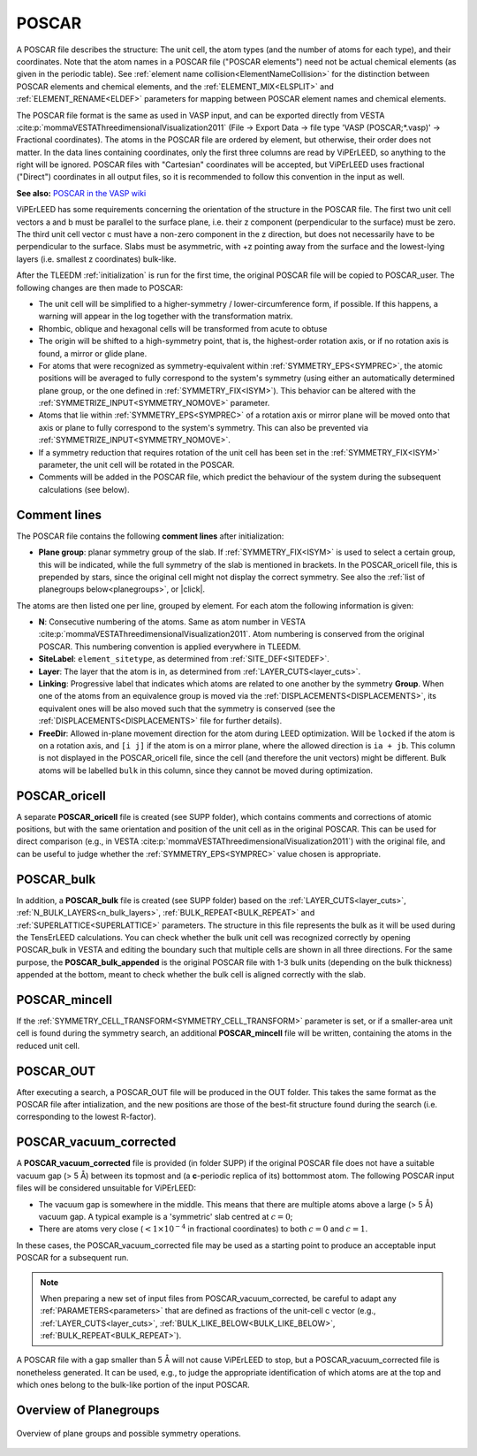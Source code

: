 .. _poscar:

POSCAR
======

A POSCAR file describes the structure: The unit cell, the atom types (and the number of atoms for each type), and their coordinates. Note that the atom names in a POSCAR file ("POSCAR elements") need not be actual chemical elements (as given in the periodic table). See :ref:`element name collision<ElementNameCollision>`  for the distinction between POSCAR elements and chemical elements, and the :ref:`ELEMENT_MIX<ELSPLIT>`  and :ref:`ELEMENT_RENAME<ELDEF>` parameters for mapping between POSCAR element names and chemical elements.

The POSCAR file format is the same as used in VASP input, and can be
exported directly from VESTA :cite:p:`mommaVESTAThreedimensionalVisualization2011` (File -> Export Data -> file type 'VASP (POSCAR;*.vasp)' -> Fractional coordinates).
The atoms in the POSCAR file are ordered by element, but otherwise, their order does not matter. In the data lines containing coordinates, only the first three columns are read by ViPErLEED, so anything to the right will be ignored. POSCAR files with "Cartesian" coordinates will be accepted, but ViPErLEED uses fractional ("Direct") coordinates in all output files, so it is recommended to follow this convention in the input as well.

**See also:** `POSCAR in the VASP wiki <https://www.vasp.at/wiki/index.php/POSCAR>`__

ViPErLEED has some requirements concerning the orientation of the structure in the POSCAR file. The first two unit cell vectors a and b must be parallel to the surface plane, i.e. their z component (perpendicular to the surface) must be zero. The third unit cell vector c must have a non-zero component in the z direction, but does not necessarily have to be perpendicular to the surface. Slabs must be asymmetric, with +z pointing away from the surface and the lowest-lying layers (i.e. smallest z coordinates) bulk-like.

After the TLEEDM :ref:`initialization` is run for the first time, the
original POSCAR file will be copied to POSCAR_user. The following
changes are then made to POSCAR:

-  The unit cell will be simplified to a higher-symmetry / lower-circumference form, if possible. If this happens, a warning will appear in the log together with the transformation matrix.
-  Rhombic, oblique and hexagonal cells will be transformed from acute to obtuse
-  The origin will be shifted to a high-symmetry point, that is, the highest-order rotation axis, or if no rotation axis is found, a mirror or glide plane.
-  For atoms that were recognized as symmetry-equivalent within :ref:`SYMMETRY_EPS<SYMPREC>`, the atomic positions will be averaged to fully correspond to the system's symmetry (using either an automatically determined plane group, or the one defined in :ref:`SYMMETRY_FIX<ISYM>`). This behavior can be altered with the :ref:`SYMMETRIZE_INPUT<SYMMETRY_NOMOVE>`  parameter.
-  Atoms that lie within :ref:`SYMMETRY_EPS<SYMPREC>`  of a rotation axis or mirror plane will be moved onto that axis or plane to fully correspond to the system's symmetry. This can also be prevented via :ref:`SYMMETRIZE_INPUT<SYMMETRY_NOMOVE>`.
-  If a symmetry reduction that requires rotation of the unit cell has been set in the :ref:`SYMMETRY_FIX<ISYM>`  parameter, the unit cell will be rotated in the POSCAR.
-  Comments will be added in the POSCAR file, which predict the behaviour of the system during the subsequent calculations (see below).

Comment lines
-------------

The POSCAR file contains the following **comment lines** after initialization:

-  **Plane group**: planar symmetry group of the slab.
   If :ref:`SYMMETRY_FIX<ISYM>` is used to select a certain group, this will be indicated, while the full symmetry of the slab is mentioned in brackets. In the POSCAR_oricell file, this is prepended by stars, since the original cell might not display the correct symmetry. See also the :ref:`list of planegroups below<planegroups>`, or |click|.

The atoms are then listed one per line, grouped by element.
For each atom the following information is given:

-  **N**: Consecutive numbering of the atoms. Same as atom number in VESTA :cite:p:`mommaVESTAThreedimensionalVisualization2011`. Atom numbering is conserved from the original POSCAR. This numbering convention is applied everywhere in TLEEDM.
-  **SiteLabel**: ``element_sitetype``, as determined from :ref:`SITE_DEF<SITEDEF>`.
-  **Layer**: The layer that the atom is in, as determined from :ref:`LAYER_CUTS<layer_cuts>`.
-  **Linking**: Progressive label that indicates which atoms are related to one another by the symmetry **Group**. When one of the atoms from an equivalence group is moved via the :ref:`DISPLACEMENTS<DISPLACEMENTS>`, its equivalent ones will be also moved such that the symmetry is conserved (see the :ref:`DISPLACEMENTS<DISPLACEMENTS>`  file for further details).
-  **FreeDir**: Allowed in-plane movement direction for the atom during LEED optimization. Will be ``locked`` if the atom is on a rotation axis, and ``[i j]`` if the atom is on a mirror plane, where the allowed direction is ``ia + jb``. This column is not displayed in the POSCAR_oricell file, since the cell (and therefore the unit vectors) might be different. Bulk atoms will be labelled ``bulk`` in this column, since they cannot be moved during optimization.

.. _poscar_oricell:

POSCAR_oricell
--------------

A separate **POSCAR_oricell** file is created (see SUPP folder), which contains comments and corrections of atomic positions, but with the same orientation and position of the unit cell as in the original POSCAR.
This can be used for direct comparison (e.g., in VESTA :cite:p:`mommaVESTAThreedimensionalVisualization2011`) with the original file, and can be useful to judge whether the :ref:`SYMMETRY_EPS<SYMPREC>`  value chosen is appropriate.

.. _poscar_bulk:

POSCAR_bulk
-----------

In addition, a **POSCAR_bulk** file is created (see SUPP folder) based on the :ref:`LAYER_CUTS<layer_cuts>`, :ref:`N_BULK_LAYERS<n_bulk_layers>`, :ref:`BULK_REPEAT<BULK_REPEAT>` and :ref:`SUPERLATTICE<SUPERLATTICE>` parameters.
The structure in this file represents the bulk as it will be used during the TensErLEED calculations.
You can check whether the bulk unit cell was recognized correctly by opening POSCAR_bulk in VESTA and editing the boundary such that multiple cells are shown in all three directions.
For the same purpose, the **POSCAR_bulk_appended** is the original POSCAR file with 1-3 bulk units (depending on the bulk thickness) appended at the bottom, meant to check whether the bulk cell is aligned correctly with the slab.

.. _poscar_mincell:

POSCAR_mincell
--------------

If the :ref:`SYMMETRY_CELL_TRANSFORM<SYMMETRY_CELL_TRANSFORM>`  parameter is set, or if a smaller-area unit cell is found during the symmetry search, an additional **POSCAR_mincell** file will be written, containing the atoms in the reduced unit cell.


.. _poscar_out:

POSCAR_OUT
----------

After executing a search, a POSCAR_OUT file will be produced in the OUT folder. This takes the same format as the POSCAR file after intialization, and the new positions are those of the best-fit structure found during the search (i.e. corresponding to the lowest R-factor).


.. _poscar_vacuum_corrected:

POSCAR_vacuum_corrected
-----------------------

A **POSCAR_vacuum_corrected** file is provided (in folder SUPP) if the original POSCAR file does not have a suitable vacuum gap (> 5 Å) between its topmost and (a **c**-periodic replica of its) bottommost atom. The following POSCAR input files will be considered unsuitable for ViPErLEED:

* The vacuum gap is somewhere in the middle. This means that there are multiple atoms above a large (> 5 Å) vacuum gap. A typical example is a 'symmetric' slab centred at :math:`c=0`;
* There are atoms very close (:math:`< 1\times10^{-4}` in fractional coordinates) to both :math:`c=0` and :math:`c=1`.

In these cases, the POSCAR_vacuum_corrected file may be used as a starting point to produce an acceptable input POSCAR for a subsequent run.

.. note::
    When preparing a new set of input files from POSCAR_vacuum_corrected, be careful to adapt any :ref:`PARAMETERS<parameters>` that are defined as fractions of the unit-cell c vector (e.g., :ref:`LAYER_CUTS<layer_cuts>`, :ref:`BULK_LIKE_BELOW<BULK_LIKE_BELOW>`, :ref:`BULK_REPEAT<BULK_REPEAT>`).

A POSCAR file with a gap smaller than 5 Å will not cause ViPErLEED to stop, but a POSCAR_vacuum_corrected file is nonetheless generated. It can be used, e.g., to judge the appropriate identification of which atoms are at the top and which ones belong to the bulk-like portion of the input POSCAR.


.. _planegroups:

Overview of Planegroups
-----------------------


.. figure:: /_static/planegroups.pdf
    :alt: Overview of planegroups and possible symmetry operations.
    :align: center
    :height: 900px

    Overview of plane groups and possible symmetry operations.

.. |click| replace:: :download:`click here to download the PDF</_static/planegroups.pdf>`
